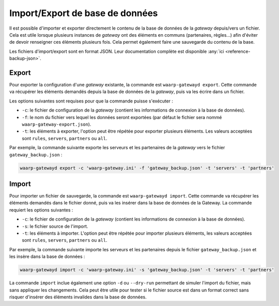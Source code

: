 ################################
Import/Export de base de données
################################

Il est possible d'importer et exporter directement le contenu de la base de
données de la *gateway* depuis/vers un fichier. Cela est utile lorsque plusieurs
instances de *gateway* ont des éléments en communs (partenaires, règles...) afin
d'éviter de devoir renseigner ces éléments plusieurs fois. Cela permet également
faire une sauvegarde du contenu de la base.

Les fichiers d'import/export sont en format JSON. Leur documentation complète
est disponible :any:`ici <reference-backup-json>`.

Export
======

Pour exporter la configuration d'une *gateway* existante, la commande est
``waarp-gatewayd export``. Cette commande va récupérer les éléments demandés
depuis la base de données de la *gateway*, puis va les écrire dans un fichier.

Les options suivantes sont requises pour que la commande puisse s'exécuter :

- ``-c``: le fichier de configuration de la *gateway* (contient les informations
  de connexion à la base de données).
- ``-f``: le nom du fichier vers lequel les données seront exportées (par défaut
  le fichier sera nommé ``waarp-gateway-export.json``).
- ``-t``: les éléments à exporter, l'option peut être répétée pour exporter plusieurs 
  éléments. Les valeurs acceptées sont ``rules``, ``servers``, ``partners``
  ou ``all``.

Par exemple, la commande suivante exporte les serveurs et les partenaires de la
*gateway* vers le fichier ``gateway_backup.json`` :

.. code-block:: shell

   waarp-gatewayd export -c 'waarp-gateway.ini' -f 'gateway_backup.json' -t 'servers' -t 'partners'


Import
======

Pour importer un fichier de sauvegarde, la commande est ``waarp-gatewayd import``.
Cette commande va récupérer les éléments demandés dans le fichier donné, puis va
les insérer dans la base de données de la Gateway.
La commande requiert les options suivantes :

- ``-c``: le fichier de configuration de la *gateway* (contient les informations
  de connexion à la base de données).
- ``-s``: le fichier source de l'import.
- ``-t``: les éléments à importer. L'option peut être répétée pour importer plusieurs 
  éléments, les valeurs acceptées sont ``rules``, ``servers``, ``partners``
  ou ``all``.

Par exemple, la commande suivante importe les serveurs et les partenaires depuis
le fichier ``gateway_backup.json`` et les insère dans la base de données :

.. code-block:: shell

   waarp-gatewayd import -c 'waarp-gateway.ini' -s 'gateway_backup.json' -t 'servers' -t 'partners'


La commande ``import`` inclue également une option ``-d`` ou ``--dry-run``
permettant de simuler l'import du fichier, mais sans appliquer les changements.
Cela peut être utile pour tester si le fichier source est dans un format correct
sans risquer d'insérer des éléments invalides dans la base de données.
